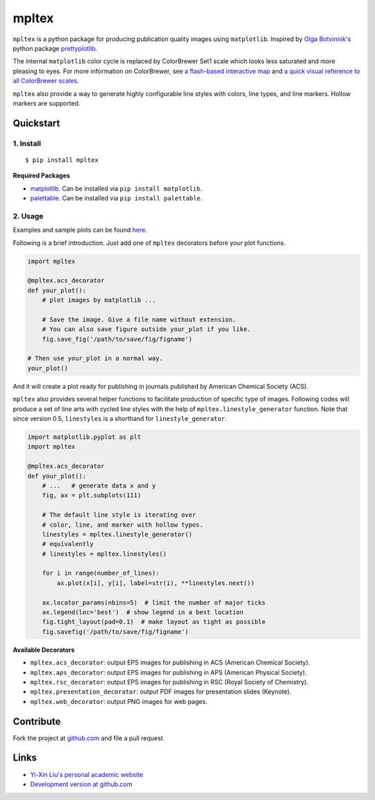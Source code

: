 mpltex
======

``mpltex`` is a python package for producing publication quality images using ``matplotlib``.
Inspired by `Olga Botvinnik <http://olgabotvinnik.com/>`_'s python package `prettyplotlib <https://github.com/olgabot/prettyplotlib>`_.

The internal ``matplotlib`` color cycle is replaced by ColorBrewer Set1 scale which looks less saturated and more pleasing to eyes.
For more information on ColorBrewer, see `a flash-based interactive map <http://colorbrewer2.org/>`_ and `a quick visual reference to all ColorBrewer scales <http://bl.ocks.org/mbostock/5577023>`_.

``mpltex`` also provide a way to generate highly configurable line styles with colors, line types, and line markers.
Hollow markers are supported.

Quickstart
----------

1. Install
^^^^^^^^^^

::

    $ pip install mpltex

**Required Packages**

-  `matplotlib <http://matplotlib.org/>`_. Can be installed via
   ``pip install matplotlib``.
-  `palettable <https://github.com/jiffyclub/palettable>`_. Can be
   installed via ``pip install palettable``.

2. Usage
^^^^^^^^

Examples and sample plots can be found `here <http://ngpy.org/2014/09/mpltex>`_.

Following is a brief introduction. Just add one of ``mpltex`` decorators before your plot functions.

.. code:: python

    import mpltex

    @mpltex.acs_decorator
    def your_plot():
        # plot images by matplotlib ...

        # Save the image. Give a file name without extension.
        # You can also save figure outside your_plot if you like.
        fig.save_fig('/path/to/save/fig/figname')

    # Then use your_plot in a normal way.
    your_plot()

And it will create a plot ready for publishing in journals published by American Chemical Society (ACS).

``mpltex`` also provides several helper functions to facilitate production of specific type of images.
Following codes will produce a set of line arts with cycled line styles with the help of ``mpltex.linestyle_generator`` function.
Note that since version 0.5, ``linestyles`` is a shorthand for ``linestyle_generator``.

.. code:: python

    import matplotlib.pyplot as plt
    import mpltex

    @mpltex.acs_decorator
    def your_plot():
        # ...   # generate data x and y
        fig, ax = plt.subplots(111)

        # The default line style is iterating over
        # color, line, and marker with hollow types.
        linestyles = mpltex.linestyle_generator()
        # equivalently
        # linestyles = mpltex.linestyles()

        for i in range(number_of_lines):
            ax.plot(x[i], y[i], label=str(i), **linestyles.next())

        ax.locator_params(nbins=5)  # limit the number of major ticks
        ax.legend(loc='best')  # show legend in a best location
        fig.tight_layout(pad=0.1)  # make layout as tight as possible
        fig.savefig('/path/to/save/fig/figname')

**Available Decorators**

* ``mpltex.acs_decorator``: output EPS images for publishing in ACS (American Chemical Society).
* ``mpltex.aps_decorator``: output EPS images for publishing in APS (American Physical Society).
* ``mpltex.rsc_decorator``: output EPS images for publishing in RSC (Royal Society of Chemistry).
* ``mpltex.presentation_decorator``: output PDF images for presentation slides (Keynote).
* ``mpltex.web_decorator``: output PNG images for web pages.

Contribute
----------

Fork the project at `github.com <https://github.com/liuyxpp/mpltex>`_ and file a pull request.

Links
-----

* `Yi-Xin Liu's personal academic website <http://ngpy.org>`_
* `Development version at github.com <https://github.com/liuyxpp/mpltex>`_
